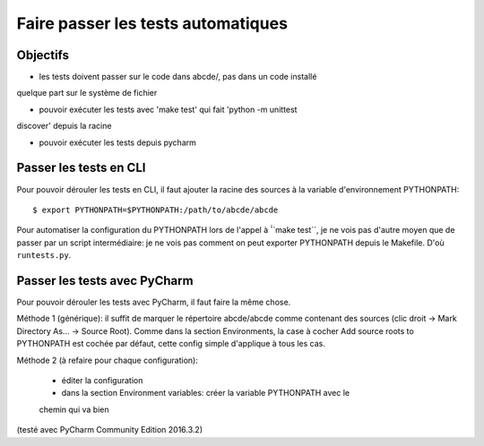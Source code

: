 Faire passer les tests automatiques
===================================

Objectifs
---------

* les tests doivent passer sur le code dans abcde/, pas dans un code installé
quelque part sur le système de fichier

* pouvoir exécuter les tests avec 'make test' qui fait 'python -m unittest
discover' depuis la racine

* pouvoir exécuter les tests depuis pycharm


Passer les tests en CLI
-----------------------

Pour pouvoir dérouler les tests en CLI, il faut ajouter la racine des sources
à la variable d'environnement PYTHONPATH::

    $ export PYTHONPATH=$PYTHONPATH:/path/to/abcde/abcde

Pour automatiser la configuration du PYTHONPATH lors de l'appel à  ̀̀``make test``,
je ne vois pas d'autre moyen que de passer par un script intermédiaire: je ne
vois pas comment on peut exporter PYTHONPATH depuis le Makefile. D'où
``runtests.py``.


Passer les tests avec PyCharm
-----------------------------

Pour pouvoir dérouler les tests avec PyCharm, il faut faire la même chose.

Méthode 1 (générique): il suffit de marquer le répertoire abcde/abcde comme
contenant des sources (clic droit -> Mark Directory As... -> Source Root).
Comme dans la section Environments, la case à cocher Add source roots to
PYTHONPATH est cochée par défaut, cette config simple d'applique à tous les
cas.

Méthode 2 (à refaire pour chaque configuration): 

  * éditer la configuration

  * dans la section Environment variables: créer la variable PYTHONPATH avec le
  chemin qui va bien

(testé avec PyCharm Community Edition 2016.3.2)

